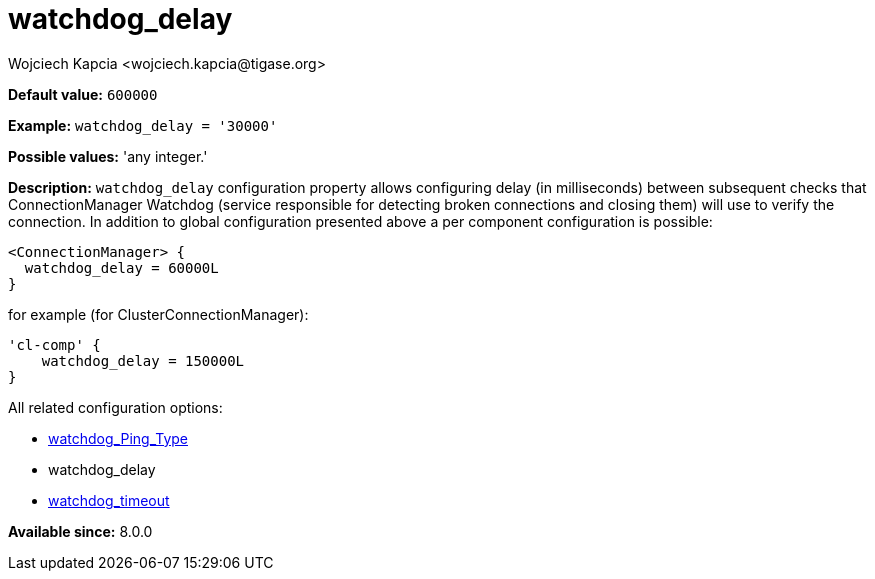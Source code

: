 [[watchdogDelay]]
= watchdog_delay
:author: Wojciech Kapcia <wojciech.kapcia@tigase.org>
:version: v2.1, August 2017: Reformatted for Kernel/DSL

:toc:
:numbered:
:website: http://tigase.net/

*Default value:* `600000`

*Example:* `watchdog_delay = '30000'`

*Possible values:* 'any integer.'

*Description:* `watchdog_delay` configuration property allows configuring delay (in milliseconds) between subsequent checks that ConnectionManager Watchdog (service responsible for detecting broken connections and closing them) will use to verify the connection. In addition to global configuration presented above a per component configuration is possible:

[source,dsl]
-----
<ConnectionManager> {
  watchdog_delay = 60000L
}
-----

for example (for ClusterConnectionManager):

[source,dsl]
-----
'cl-comp' {
    watchdog_delay = 150000L
}
-----

All related configuration options:

- xref:watchdog_ping_type[watchdog_Ping_Type]
- watchdog_delay
- xref:watchdog_Timeout[watchdog_timeout]

*Available since:* 8.0.0
